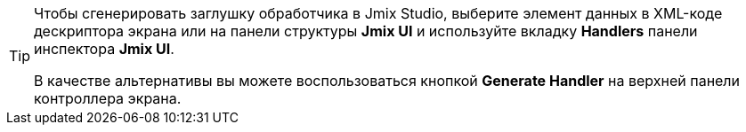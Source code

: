 [TIP]
====
Чтобы сгенерировать заглушку обработчика в Jmix Studio, выберите элемент данных в XML-коде дескриптора экрана или на панели структуры *Jmix UI* и используйте вкладку *Handlers* панели инспектора *Jmix UI*.

В качестве альтернативы вы можете воспользоваться кнопкой *Generate Handler* на верхней панели контроллера экрана.
====
